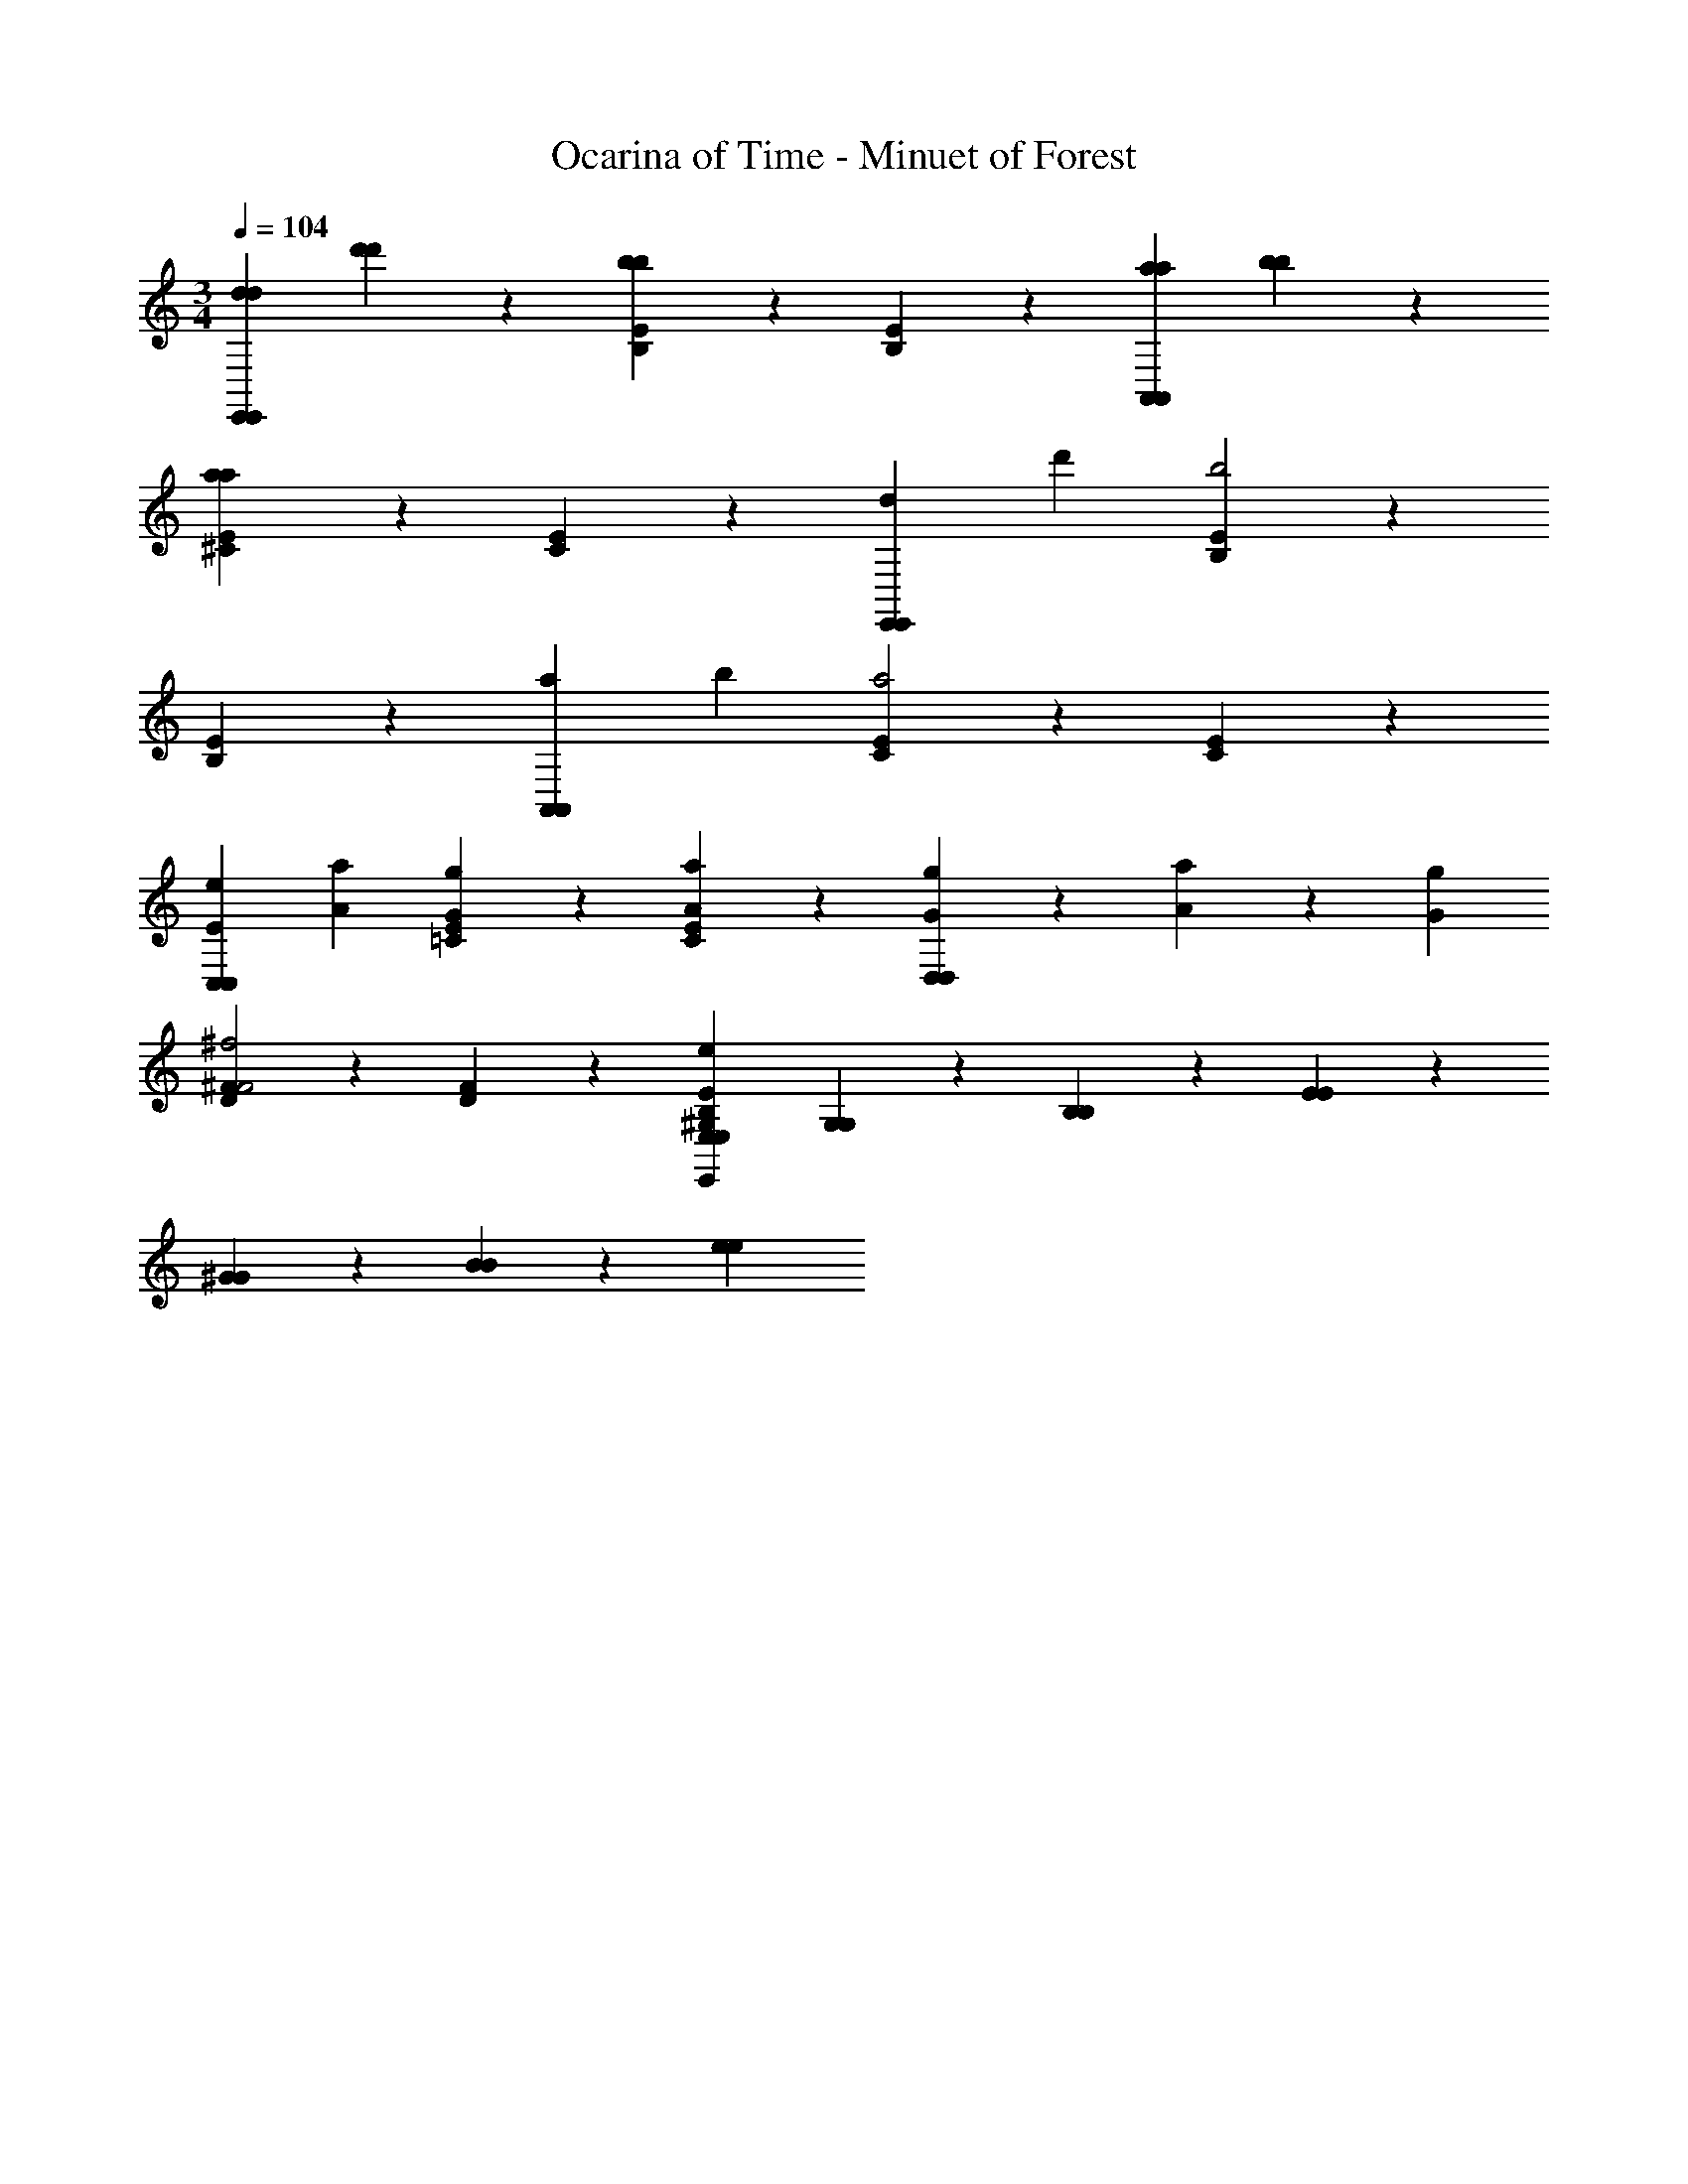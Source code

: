 X: 1
T: Ocarina of Time - Minuet of Forest
Z: ABC Generated by Starbound Composer v0.8.7
L: 1/4
M: 3/4
Q: 1/4=104
K: C
[z/d2/3d2/3E,,E,,] [d'/3d'/3] z/6 [B,/6E/6b2/3b2/3] z5/6 [B,/6E/6] z5/6 [z/a2/3a2/3A,,A,,] [b/3b/3] z/6 
[E/6^C/6a2/3a2/3] z5/6 [E/6C/6] z5/6 [z/d2/3E,,E,,] [z/d'2/3] [B,/6E/6b2] z5/6 
[B,/6E/6] z5/6 [z/a2/3A,,A,,] [z/b2/3] [E/6C/6a2] z5/6 [E/6C/6] z29/24 
[z/E2/3e2/3C,C,] [z/A2/3a2/3] [=C/6E/6Gg] z5/6 [C/6E/6Aa] z5/6 [G/3g/3D,D,] z/24 [A/3a/3] z/24 [z/4G/3g/3] 
[^F/6D/6F2^f2] z5/6 [D/6F/6] z5/6 [z/^G,14/3B,14/3E14/3E,14/3E,,14/3E,14/3e14/3] [G,/6G,/6] z11/24 [B,/6B,/6] z11/24 [E/6E/6] z/3 
[^G/6G/6] z5/24 [B/6B/6] z5/24 [e2/3e2/3] 
